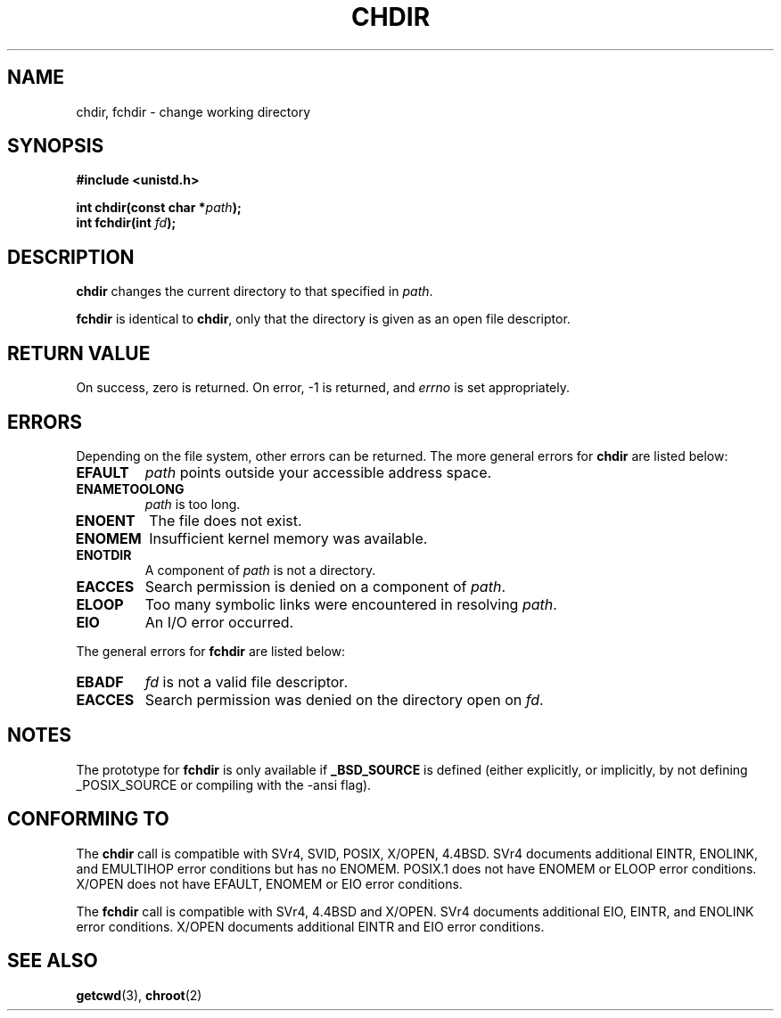 .\" Hey Emacs! This file is -*- nroff -*- source.
.\"
.\" Copyright (c) 1992 Drew Eckhardt (drew@cs.colorado.edu), March 28, 1992
.\"
.\" Permission is granted to make and distribute verbatim copies of this
.\" manual provided the copyright notice and this permission notice are
.\" preserved on all copies.
.\"
.\" Permission is granted to copy and distribute modified versions of this
.\" manual under the conditions for verbatim copying, provided that the
.\" entire resulting derived work is distributed under the terms of a
.\" permission notice identical to this one
.\" 
.\" Since the Linux kernel and libraries are constantly changing, this
.\" manual page may be incorrect or out-of-date.  The author(s) assume no
.\" responsibility for errors or omissions, or for damages resulting from
.\" the use of the information contained herein.  The author(s) may not
.\" have taken the same level of care in the production of this manual,
.\" which is licensed free of charge, as they might when working
.\" professionally.
.\" 
.\" Formatted or processed versions of this manual, if unaccompanied by
.\" the source, must acknowledge the copyright and authors of this work.
.\"
.\" Modified by Michael Haardt <michael@moria.de>
.\" Modified Wed Jul 21 22:10:52 1993 by Rik Faith <faith@cs.unc.edu>
.\" Modified 15 April 1995 by Michael Chastain <mec@shell.portal.com>:
.\"   Added 'fchdir'.
.\"   Fix bugs in error section.
.\" Modified Mon Oct 21 23:05:29 EDT 1996 by Eric S. Raymond <esr@thyrsus.com>
.\" Modified by Joseph S. Myers <jsm28@cam.ac.uk>, 970821
.\"
.TH CHDIR 2 "21 August 1997" "Linux 2.0.30" "Linux Programmer's Manual"
.SH NAME
chdir, fchdir \- change working directory
.SH SYNOPSIS
.B #include <unistd.h>
.sp
.BI "int chdir(const char *" path );
.br
.BI "int fchdir(int " fd ");"
.SH DESCRIPTION
.B chdir
changes the current directory to that specified in
.IR path .
.PP
.B fchdir
is identical to
.BR chdir ,
only that the directory is given as an open file descriptor.
.SH "RETURN VALUE"
On success, zero is returned.  On error, \-1 is returned, and
.I errno
is set appropriately.
.SH ERRORS
Depending on the file system, other errors can be returned.  The more
general errors for
.B chdir
are listed below:
.TP
.B EFAULT
.I path
points outside your accessible address space.
.TP
.B ENAMETOOLONG
.I path
is too long.
.TP
.B ENOENT
The file does not exist.
.TP
.B ENOMEM
Insufficient kernel memory was available.
.TP
.B ENOTDIR
A component of
.I path
is not a directory.
.TP
.B EACCES
Search permission is denied on a component of
.IR path .
.TP
.B ELOOP
Too many symbolic links were encountered in resolving
.IR path .
.TP
.B EIO
An I/O error occurred.
.PP
The general errors for
.B fchdir
are listed below:
.TP
.B EBADF
.I fd
is not a valid file descriptor.
.TP
.B EACCES
Search permission was denied on the directory open on
.IR fd .
.SH NOTES
The prototype for
.B fchdir
is only available if
.B _BSD_SOURCE
is defined (either explicitly, or implicitly, by not defining
_POSIX_SOURCE or compiling with the -ansi flag).
.SH "CONFORMING TO"
The 
.B chdir
call is compatible with SVr4, SVID, POSIX, X/OPEN, 4.4BSD.  SVr4 documents
additional EINTR, ENOLINK, and EMULTIHOP error conditions but has
no ENOMEM.  POSIX.1 does not have ENOMEM or ELOOP error conditions.
X/OPEN does not have EFAULT, ENOMEM or EIO error conditions.

The
.B fchdir
call is compatible with SVr4, 4.4BSD and X/OPEN.
SVr4 documents additional EIO, EINTR, and ENOLINK error conditions.
X/OPEN documents additional EINTR and EIO error conditions.
.SH "SEE ALSO"
.BR getcwd (3),
.BR chroot (2)

